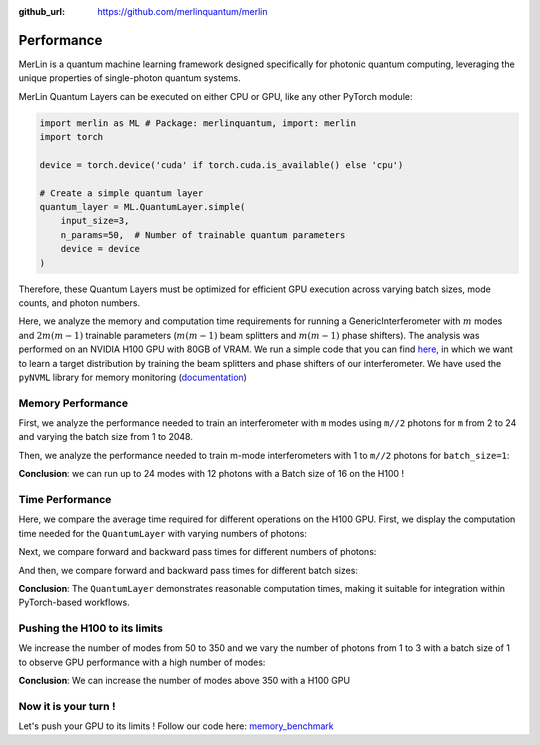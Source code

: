 :github_url: https://github.com/merlinquantum/merlin

.. _performance:

===========
Performance
===========

MerLin is a quantum machine learning framework designed specifically for photonic quantum computing, leveraging the unique properties of single-photon quantum systems.

MerLin Quantum Layers can be executed on either CPU or GPU, like any other PyTorch module:

.. code-block:: python

   import merlin as ML # Package: merlinquantum, import: merlin
   import torch

   device = torch.device('cuda' if torch.cuda.is_available() else 'cpu')

   # Create a simple quantum layer
   quantum_layer = ML.QuantumLayer.simple(
       input_size=3,
       n_params=50,  # Number of trainable quantum parameters
       device = device
   )

Therefore, these Quantum Layers must be optimized for efficient GPU execution across varying batch sizes, mode counts, and photon numbers.

Here, we analyze the memory and computation time requirements for running a GenericInterferometer with :math:`m` modes and :math:`2m(m-1)` trainable parameters (:math:`m(m-1)` beam splitters and :math:`m(m-1)` phase shifters).
The analysis was performed on an NVIDIA H100 GPU with 80GB of VRAM. We run a simple code that you can find `here <https://github.com/merlinquantum/merlin/tree/main/tests/memory_benchmark.py>`_, in which we want to learn a target distribution by training the beam splitters and phase shifters of our interferometer.
We have used the ``pyNVML`` library for memory monitoring (`documentation <https://developer.nvidia.com/management-library-nvml>`_)

-------------------
 Memory Performance
-------------------
First, we analyze the performance needed to train an interferometer with ``m`` modes using ``m//2`` photons for ``m`` from 2 to 24 and varying the batch size from 1 to 2048.

.. image:: img/SW-BS.png
   :alt: Memory usage with respect to different batch sizes for m-mode interferometers with m/2 photons
   :width: 600px
   :align: center

Then, we analyze the performance needed to train m-mode interferometers with 1 to ``m//2`` photons for ``batch_size=1``:

.. image:: img/SW-photons.png
   :alt: Memory usage with respect to different number of photons, for different sizes of interferometers
   :width: 600px
   :align: center

**Conclusion**: we can run up to 24 modes with 12 photons with a Batch size of 16 on the H100 !

----------------
Time Performance
----------------

Here, we compare the average time required for different operations on the H100 GPU. First, we display the computation time needed for the ``QuantumLayer`` with varying numbers of photons:

.. image:: img/SW-layer-photons.png
   :alt: Compilation time for the ``QuantumLayer`` with different numbers of photons
   :width: 600px
   :align: center

Next, we compare forward and backward pass times for different numbers of photons:

.. image:: img/SW-times-photons.png
   :alt: Forward and Backward times for the ``QuantumLayer`` with different numbers of photons
   :width: 600px
   :align: center

And then, we compare forward and backward pass times for different batch sizes:

.. image:: img/SW-times.png
   :alt: Forward and Backward times for the ``QuantumLayer`` for different ``batch_sizes``
   :width: 600px
   :align: center

**Conclusion**: The ``QuantumLayer`` demonstrates reasonable computation times, making it suitable for integration within PyTorch-based workflows.

------------------------------
Pushing the H100 to its limits
------------------------------

We increase the number of modes from 50 to 350 and we vary the number of photons from 1 to 3 with a batch size of 1 to observe GPU performance with a high number of modes:

.. image:: img/SW-few-photons.png
   :alt: Memory usage for the m-mode interferometer with respect to the number of photons
   :width: 600px
   :align: center

**Conclusion**: We can increase the number of modes above 350 with a H100 GPU

---------------------
Now it is your turn !
---------------------

Let's push your GPU to its limits ! Follow our code here: `memory_benchmark <https://github.com/merlinquantum/merlin/tree/main/tests/memory_benchmark.py>`_
